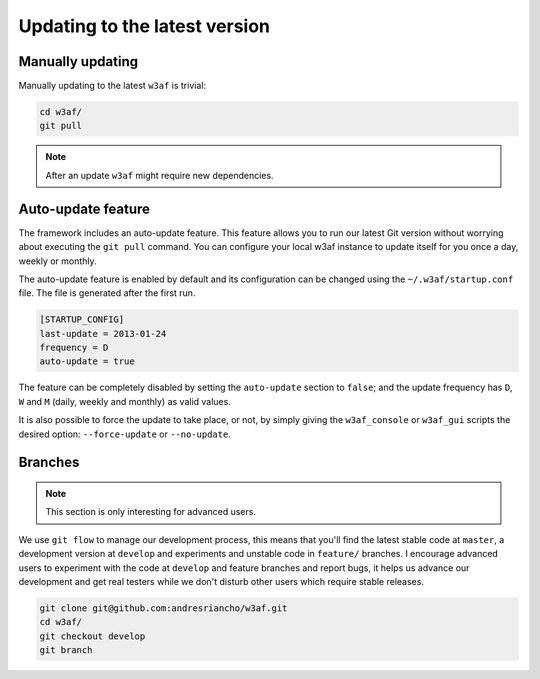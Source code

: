 Updating to the latest version
==============================

Manually updating
-----------------

Manually updating to the latest ``w3af`` is trivial:

.. code-block:: bash

    cd w3af/
    git pull

.. note::

   After an update ``w3af`` might require new dependencies.

Auto-update feature
-------------------

The framework includes an auto-update feature. This feature allows you to run our latest Git version without worrying about executing the ``git pull`` command. You can configure your local w3af instance to update itself for you once a day, weekly or monthly.

The auto-update feature is enabled by default and its configuration can be changed using the ``~/.w3af/startup.conf`` file. The file is generated after the first run.

.. code-block:: bash

    [STARTUP_CONFIG]
    last-update = 2013-01-24
    frequency = D
    auto-update = true

The feature can be completely disabled by setting the ``auto-update`` section to ``false``; and the update frequency has ``D``, ``W`` and ``M`` (daily, weekly and monthly) as valid values.

It is also possible to force the update to take place, or not, by simply giving the ``w3af_console`` or ``w3af_gui`` scripts the desired option:
``--force-update`` or ``--no-update``.

Branches
--------

.. note::

   This section is only interesting for advanced users.

We use ``git flow`` to manage our development process, this means that you'll find the latest stable code at ``master``, a development version at ``develop`` and experiments and unstable code in ``feature/`` branches. I encourage advanced users to experiment with the code at ``develop`` and feature branches and report bugs, it helps us advance our development and get real testers while we don't disturb other users which require stable releases.

.. code-block:: bash

    git clone git@github.com:andresriancho/w3af.git
    cd w3af/
    git checkout develop
    git branch
    
